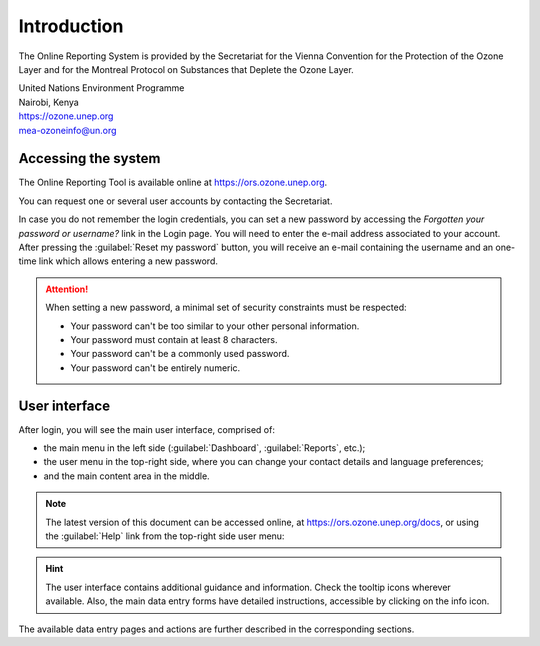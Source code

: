 ************
Introduction
************

The Online Reporting System is provided by the Secretariat for the Vienna Convention for the Protection of the Ozone Layer
and for the Montreal Protocol on Substances that Deplete the Ozone Layer.

| United Nations Environment Programme
| Nairobi, Kenya
| https://ozone.unep.org
| mea-ozoneinfo@un.org

Accessing the system
====================

.. index:: Login, Username, Password, Account, Forgot password

The Online Reporting Tool is available online at https://ors.ozone.unep.org.

You can request one or several user accounts by contacting the Secretariat.


In case you do not remember the login credentials, you can set a new password 
by accessing the `Forgotten your password or username?` link in the Login page.
You will need to enter the e-mail address associated to your account.
After pressing the :guilabel:`Reset my password` button, you will receive an e-mail
containing the username and an one-time link which allows entering a new password.


.. attention::
    When setting a new password, a minimal set of security constraints must be respected:

    - Your password can't be too similar to your other personal information.
    - Your password must contain at least 8 characters.
    - Your password can't be a commonly used password.
    - Your password can't be entirely numeric.



User interface
==============

After login, you will see the main user interface, comprised of:

- the main menu in the left side (:guilabel:`Dashboard`, :guilabel:`Reports`, etc.);
- the user menu in the top-right side, where you can change your contact details and language preferences;
- and the main content area in the middle.


.. image:: images/user_menu.png
  :align: right

.. note::
  The latest version of this document can be accessed online, at https://ors.ozone.unep.org/docs, or using the :guilabel:`Help` link from the top-right side user menu:

.. hint::
  The user interface contains additional guidance and information. Check the |icon-tooltip| tooltip icons wherever available. 
  Also, the main data entry forms have detailed instructions, accessible by clicking on the |icon-info| info icon.

.. |icon-tooltip| image:: images/icon-tooltip.png
.. |icon-info| image:: images/icon-info.png

The available data entry pages and actions are further described in the corresponding sections.
